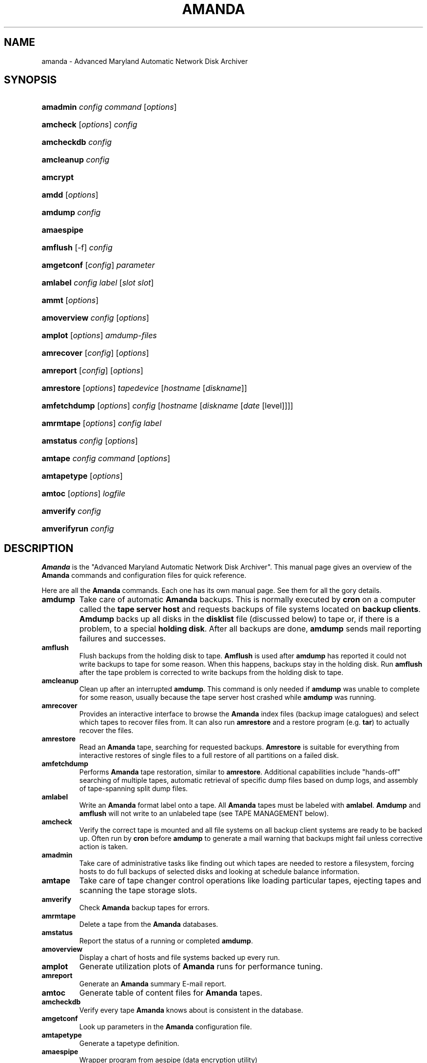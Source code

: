 .\"Generated by db2man.xsl. Don't modify this, modify the source.
.de Sh \" Subsection
.br
.if t .Sp
.ne 5
.PP
\fB\\$1\fR
.PP
..
.de Sp \" Vertical space (when we can't use .PP)
.if t .sp .5v
.if n .sp
..
.de Ip \" List item
.br
.ie \\n(.$>=3 .ne \\$3
.el .ne 3
.IP "\\$1" \\$2
..
.TH "AMANDA" 8 "" "" ""
.SH NAME
amanda \- Advanced Maryland Automatic Network Disk Archiver
.SH "SYNOPSIS"
.ad l
.hy 0
.HP 8
\fBamadmin\fR \fIconfig\fR \fIcommand\fR [\fIoptions\fR]
.br

.ad
.hy
.ad l
.hy 0
.HP 8
\fBamcheck\fR [\fIoptions\fR] \fIconfig\fR
.br

.ad
.hy
.ad l
.hy 0
.HP 10
\fBamcheckdb\fR \fIconfig\fR
.br

.ad
.hy
.ad l
.hy 0
.HP 10
\fBamcleanup\fR \fIconfig\fR
.br

.ad
.hy
.ad l
.hy 0
.HP 8
\fBamcrypt\fR
.br

.ad
.hy
.ad l
.hy 0
.HP 5
\fBamdd\fR [\fIoptions\fR]
.ad
.hy
.ad l
.hy 0
.HP 7
\fBamdump\fR \fIconfig\fR
.br

.ad
.hy
.ad l
.hy 0
.HP 10
\fBamaespipe\fR
.br

.ad
.hy
.ad l
.hy 0
.HP 8
\fBamflush\fR [\-f] \fIconfig\fR
.br

.ad
.hy
.ad l
.hy 0
.HP 10
\fBamgetconf\fR [\fIconfig\fR] \fIparameter\fR
.br

.ad
.hy
.ad l
.hy 0
.HP 8
\fBamlabel\fR \fIconfig\fR \fIlabel\fR [\fIslot\fR\ \fIslot\fR]
.br

.ad
.hy
.ad l
.hy 0
.HP 5
\fBammt\fR [\fIoptions\fR]
.ad
.hy
.ad l
.hy 0
.HP 11
\fBamoverview\fR \fIconfig\fR [\fIoptions\fR]
.br

.ad
.hy
.ad l
.hy 0
.HP 7
\fBamplot\fR [\fIoptions\fR] \fIamdump\-files\fR
.br

.ad
.hy
.ad l
.hy 0
.HP 10
\fBamrecover\fR [\fIconfig\fR] [\fIoptions\fR]
.br

.ad
.hy
.ad l
.hy 0
.HP 9
\fBamreport\fR [\fIconfig\fR] [\fIoptions\fR]
.br

.ad
.hy
.ad l
.hy 0
.HP 10
\fBamrestore\fR [\fIoptions\fR] \fItapedevice\fR [\fIhostname\fR\ [\fIdiskname\fR]]
.br

.ad
.hy
.ad l
.hy 0
.HP 12
\fBamfetchdump\fR [\fIoptions\fR] \fIconfig\fR [\fIhostname\fR\ [\fIdiskname\fR\ [\fIdate\fR\ [level]]]]
.ad
.hy
.ad l
.hy 0
.HP 9
\fBamrmtape\fR [\fIoptions\fR] \fIconfig\fR \fIlabel\fR
.br

.ad
.hy
.ad l
.hy 0
.HP 9
\fBamstatus\fR \fIconfig\fR [\fIoptions\fR]
.br

.ad
.hy
.ad l
.hy 0
.HP 7
\fBamtape\fR \fIconfig\fR \fIcommand\fR [\fIoptions\fR]
.br

.ad
.hy
.ad l
.hy 0
.HP 11
\fBamtapetype\fR [\fIoptions\fR]
.ad
.hy
.ad l
.hy 0
.HP 6
\fBamtoc\fR [\fIoptions\fR] \fIlogfile\fR
.br

.ad
.hy
.ad l
.hy 0
.HP 9
\fBamverify\fR \fIconfig\fR
.br

.ad
.hy
.ad l
.hy 0
.HP 12
\fBamverifyrun\fR \fIconfig\fR
.ad
.hy

.SH "DESCRIPTION"

.PP
\fBAmanda\fR is the "Advanced Maryland Automatic Network Disk Archiver"\&. This manual page gives an overview of the \fBAmanda\fR commands and configuration files for quick reference\&.

.PP
Here are all the \fBAmanda\fR commands\&. Each one has its own manual page\&. See them for all the gory details\&.

.TP
\fBamdump\fR
Take care of automatic \fBAmanda\fR backups\&. This is normally executed by \fBcron\fR on a computer called the \fBtape server host\fR and requests backups of file systems located on \fBbackup\fR  \fBclients\fR\&. \fBAmdump\fR backs up all disks in the \fBdisklist\fR file (discussed below) to tape or, if there is a problem, to a special \fBholding\fR  \fBdisk\fR\&. After all backups are done, \fBamdump\fR sends mail reporting failures and successes\&.

.TP
\fBamflush\fR
Flush backups from the holding disk to tape\&. \fBAmflush\fR is used after \fBamdump\fR has reported it could not write backups to tape for some reason\&. When this happens, backups stay in the holding disk\&. Run \fBamflush\fR after the tape problem is corrected to write backups from the holding disk to tape\&.

.TP
\fBamcleanup\fR
Clean up after an interrupted \fBamdump\fR\&. This command is only needed if \fBamdump\fR was unable to complete for some reason, usually because the tape server host crashed while \fBamdump\fR was running\&.

.TP
\fBamrecover\fR
Provides an interactive interface to browse the \fBAmanda\fR index files (backup image catalogues) and select which tapes to recover files from\&. It can also run \fBamrestore\fR and a restore program (e\&.g\&. \fBtar\fR) to actually recover the files\&.

.TP
\fBamrestore\fR
Read an \fBAmanda\fR tape, searching for requested backups\&. \fBAmrestore\fR is suitable for everything from interactive restores of single files to a full restore of all partitions on a failed disk\&.

.TP
\fBamfetchdump\fR
Performs \fBAmanda\fR tape restoration, similar to \fBamrestore\fR\&. Additional capabilities include "hands\-off" searching of multiple tapes, automatic retrieval of specific dump files based on dump logs, and assembly of tape\-spanning split dump files\&.

.TP
\fBamlabel\fR
Write an \fBAmanda\fR format label onto a tape\&. All \fBAmanda\fR tapes must be labeled with \fBamlabel\fR\&. \fBAmdump\fR and \fBamflush\fR will not write to an unlabeled tape (see TAPE MANAGEMENT below)\&.

.TP
\fBamcheck\fR
Verify the correct tape is mounted and all file systems on all backup client systems are ready to be backed up\&. Often run by \fBcron\fR before \fBamdump\fR to generate a mail warning that backups might fail unless corrective action is taken\&.

.TP
\fBamadmin\fR
Take care of administrative tasks like finding out which tapes are needed to restore a filesystem, forcing hosts to do full backups of selected disks and looking at schedule balance information\&.

.TP
\fBamtape\fR
Take care of tape changer control operations like loading particular tapes, ejecting tapes and scanning the tape storage slots\&.

.TP
\fBamverify\fR
Check \fBAmanda\fR backup tapes for errors\&.

.TP
\fBamrmtape\fR
Delete a tape from the \fBAmanda\fR databases\&.

.TP
\fBamstatus\fR
Report the status of a running or completed \fBamdump\fR\&.

.TP
\fBamoverview\fR
Display a chart of hosts and file systems backed up every run\&.

.TP
\fBamplot\fR
Generate utilization plots of \fBAmanda\fR runs for performance tuning\&.

.TP
\fBamreport\fR
Generate an \fBAmanda\fR summary E\-mail report\&.

.TP
\fBamtoc\fR
Generate table of content files for \fBAmanda\fR tapes\&.

.TP
\fBamcheckdb\fR
Verify every tape \fBAmanda\fR knows about is consistent in the database\&.

.TP
\fBamgetconf\fR
Look up parameters in the \fBAmanda\fR configuration file\&.

.TP
\fBamtapetype\fR
Generate a tapetype definition\&.

.TP
\fBamaespipe\fR
Wrapper program from aespipe (data encryption utility)

.TP
\fBamcrypt\fR
Reference encryption program for Amanda symmetric data encryption

.SH "CONFIGURATION"

.PP
There are three user\-editable files that control the behavior of \fBAmanda\fR\&.

.PP
The first is \fBamanda\&.conf\fR, the main configuration file\&. It contains parameters to customize \fBAmanda\fR for the site\&. Refer to the \fBamanda\&.conf\fR(5), manpage for details on \fBAmanda\fR configuration parameters\&.

.PP
Second is the \fBdisklist\fR file, which lists hosts and disk partitions to back up\&.

.PP
Third is the \fBtapelist\fR file, which lists tapes that are currently active\&. These files are described in more detail in the following sections\&.

.PP
All files are stored in individual configuration directories under \fI/usr/local/etc/amanda/\fR\&. A site will often have more than one configuration\&. For example, it might have a \fBnormal\fR configuration for everyday backups and an \fBarchive\fR configuration for infrequent full archival backups\&. The configuration files would be stored under directories \fI/usr/local/etc/amanda/normal/\fR and \fI/usr/local/etc/amanda/archive/\fR, respectively\&. Part of the job of an \fBAmanda\fR administrator is to create, populate and maintain these directories\&.

.PP
All log and database files generated by \fBAmanda\fR go in corresponding directories somewhere\&. The exact location is controlled by entries in \fBamanda\&.conf\fR\&. A typical location would be under \fI/var/adm/amanda\fR\&. For the above example, the files might go in \fI/var/adm/amanda/normal/\fR and \fI/var/adm/amanda/archive/\fR\&.

.PP
As log files are no longer needed (no longer contain relevant information), \fBAmanda\fR cycles them out in various ways, depending on the type of file\&.

.PP
Detailed information about \fBamdump\fR runs are stored in files named \fBamdump\&.\fR\fBNN\fR where \fBNN\fR is a sequence number, with 1 being the most recent file\&. \fBAmdump\fR rotates these files each run, keeping roughly the last \fBtapecycle\fR (see below) worth of them\&.

.PP
The file used by \fBamreport\fR to generate the mail summary is named \fBlog\&.\fR\fBYYYYMMDD\&.NN\fR where \fBYYYYMMDD\fR is the datestamp of the start of the \fBamdump\fR run and \fBNN\fR is a sequence number started at 0\&. At the end of each \fBamdump\fR run, log files for runs whose tapes have been reused are renamed into a subdirectory of the main log directory (see the \fBlogdir\fR parameter below) named \fBoldlog\fR\&. It is up to the \fBAmanda\fR administrator to remove them from this directory when desired\&.

.PP
Index (backup image catalogue) files older than the full dump matching the oldest backup image for a given client and disk are removed by \fBamdump\fR at the end of each run\&.

.SH "DISKLIST FILE"

.PP
The \fBdisklist\fR file determines which disks will be backed up by \fBAmanda\fR\&. The file usually contains one line per disk:
.nf

\fBhostname diskname\fR [\fBdiskdevice\fR] \fBdumptype\fR [\fBspindle\fR [\fBinterface\fR] ]
.fi

.PP
All pairs [ \fBhostname diskname\fR ] must be unique\&.

.PP
Lines starting with # are ignored, as are blank lines\&. The fields have the following meanings:

.TP
\fBhostname\fR
The name of the host to be backed up\&. If \fBdiskdevice\fR refers to a PC share, this is the host \fBAmanda\fR will run the Samba \fBsmbclient\fR program on to back up the share\&.

.TP
\fBdiskname\fR
The name of the disk (a label)\&. In most case, you set your \fBdiskname\fR to the \fBdiskdevice\fR and you don't set the \fBdiskdevice\&.\fR If you want multiple entries with the same \fBdiskdevice\fR, you must set a different \fBdiskname\fR for each entry\&. It's the \fBdiskname\fR that you use on the commandline for any \fBAmanda\fR command\&. Look at the example/disklist file for example\&.

.TP
\fBdiskdevice\fR
Default: same as diskname\&. The name of the disk device to be backed up\&. It may be a full device name, a device name without the \fI/dev/\fR prefix, e\&.g\&. \fBsd0a\fR, or a mount point such as \fI/usr\fR\&.

It may also refer to a PC share by starting the name with two (forward) slashes, e\&.g\&. \fI//some\-pc/home\fR\&. In this case, the \fBprogram\fR option in the associated \fBdumptype\fR must be entered as \fBGNUTAR\fR\&. It is the combination of the double slash disk name and \fBprogram GNUTAR\fR in the \fBdumptype\fR that triggers the use of Samba\&.

.TP
\fBdumptype\fR
Refers to a \fBdumptype\fR defined in the \fBamanda\&.conf\fR file\&. \fBDumptype\fRs specify backup related parameters, such as whether to compress the backups, whether to record backup results in \fI/etc/dumpdates\fR, the disk's relative priority, etc\&.

.TP
\fBspindle\fR
Default: \fB\-1\fR\&. A number used to balance backup load on a host\&. \fBAmanda\fR will not run multiple backups at the same time on the same spindle, unless the spindle number is \-1, which means there is no spindle restriction\&.

.TP
\fBinterface\fR
Default: \fBlocal\fR\&. The name of a network interface definition in the \fBamanda\&.conf\fR file, used to balance network load\&.

.PP
Instead of naming a \fBdumptype\fR, it is possible to define one in\-line, enclosing \fBdumptype\fR options within curly braces, one per line, just like a \fBdumptype\fR definition in \fBamanda\&.conf\fR\&. Since pre\-existing \fBdumptype\fRs are valid option names, this syntax may be used to customize \fBdumptype\fRs for particular disks\&.

.PP
A line break \fBmust\fR follow the left curly bracket\&.

.PP
For instance, if a \fBdumptype\fR named \fBnormal\fR is used for most disks, but use of the holding disk needs to be disabled for the file system that holds it, this would work instead of defining a new dumptype:
.nf

\fBhostname diskname\fR [ \fBdiskdevice\fR ] {
  normal
  holdingdisk no
} [ \fBspindle\fR [ \fBinterface\fR ] ]
.fi

.SH "TAPE MANAGEMENT"

.PP
The \fBtapelist\fR file contains the list of tapes in active use\&. This file is maintained entirely by \fBAmanda\fR and should not be created or edited during normal operation\&. It contains lines of the form:

.PP

.nf
YYYYMMDD label flags
.fi


.PP
Where \fBYYYYMMDD\fR is the date the tape was written, \fBlabel\fR is a label for the tape as written by \fBamlabel\fR and \fBflags\fR tell \fBAmanda\fR whether the tape may be reused, etc (see the \fBreuse\fR options of \fBamadmin\fR)\&.

.PP
\fBAmdump\fR and \fBamflush\fR will refuse to write to an unlabeled tape, or to a labeled tape that is considered active\&. There must be more tapes in active rotation (see the \fBtapecycle\fR option) than there are runs in the backup cycle (see the \fBdumpcycle\fR option) to prevent overwriting a backup image that would be needed to do a full recovery\&.

.SH "OUTPUT DRIVERS"

.PP
The normal value for the \fBtapedev\fR parameter, or for what a tape changer returns, is a full path name to a non\-rewinding tape device, such as \fI/dev/nst0\fR or \fI/dev/rmt/0mn\fR or \fI/dev/nst0\&.1\fR or whatever conventions the operating system uses\&. \fBAmanda\fR provides additional application level drivers that support non\-traditional tape\-simulations or features\&. To access a specific output driver, set \fBtapedev\fR (or configure your changer to return) a string of the form \fBdriver\fR:\fBdriver\-info\fR where \fBdriver\fR is one of the supported drivers and \fBdriver\-info\fR is optional additional information needed by the driver\&.

.PP
The supported drivers are:

.TP
\fBtape\fR
This is the default driver\&. The \fBdriver\-info\fR is the tape device name\&. Entering 
.nf
tapedev /dev/rmt/0mn
.fi
 is really a short hand for 
.nf
tapedev tape:/dev/rmt/0mn
.fi
\&.

.TP
\fBnull\fR
This driver throws away anything written to it and returns EOF for any reads except a special case is made for reading a label, in which case a "fake" value is returned that \fBAmanda\fR checks for and allows through regardless of what you have set in \fBlabelstr\fR\&. The \fBdriver\-info\fR field is not used and may be left blank:


.nf
tapedev null:
.fi


The \fBlength\fR value from the associated \fBtapetype\fR is used to limit the amount of data written\&. When the limit is reached, the driver will simulate end of tape\&.

.RS
.Sh "Note"
This driver should only be used for debugging and testing,
and probably only with the
\fBrecord\fR
option set to
\fBno\fR\&.
.RE

.TP
\fBrait\fR
\fBR\fRedundant \fBA\fRrray of \fBI\fRnexpensive (?) \fBT\fRapes\&. Reads and writes tapes mounted on multiple drives by spreading the data across N\-1 drives and using the last drive for a checksum\&. See docs/RAIT for more information\&.

The \fBdriver\-info\fR field describes the devices to use\&. Curly braces indicate multiple replacements in the string\&. For instance:


.nf
tapedev rait:/dev/rmt/tps0d{4,5,6}n
.fi


would use the following devices:

\fI/dev/rmt/tps0d4n\fR  \fI/dev/rmt/tps0d5n\fR  \fI/dev/rmt/tps0d6n\fR 

.TP
\fBfile\fR
This driver emulates a tape device with a set of files in a directory\&. The \fBdriver\-info\fR field must be the name of an existing directory\&. The driver will test for a subdirectory of that named \fBdata\fR and return \fBoffline\fR until it is present\&. When present, the driver uses two files in the \fBdata\fR subdirectory for each tape file\&. One contains the actual data\&. The other contains record length information\&.

The driver uses a file named \fBstatus\fR in the \fBfile\fR device directory to hold driver status information, such as tape position\&. If not present, the driver will create it as though the device is rewound\&.

The \fBlength\fR value from the associated \fBtapetype\fR is used to limit the amount of data written\&. When the limit is reached, the driver will simulate end of tape\&.

One way to use this driver with a real device such as a CD\-writer is to create a directory for the \fBfile\fR device and one or more other directories for the actual data\&. Create a symlink named \fBdata\fR in the \fBfile\fR directory to one of the data directories\&. Set the \fBtapetype\fR length to whatever the medium will hold\&.

When \fBAmanda\fR fills the \fBfile\fR device, remove the symlink and (optionally) create a new symlink to another data area\&. Use a CD writer software package to burn the image from the first data area\&.

To read the CD, mount it and create the \fBdata\fR symlink in the \fBfile\fR device directory\&.

.SH "AUTHORIZATION"

.PP
\fBAmanda\fR processes on the tape server host run as the \fBdumpuser\fR user listed in \fBamanda\&.conf\fR\&. When they connect to a backup client, they do so with an \fBAmanda\fR\-specific protocol\&. They do not, for instance, use \fBrsh\fR or \fBssh\fR directly\&.

.PP
On the client side, the \fBamandad\fR daemon validates the connection using one of several methods, depending on how it was compiled and on options it is passed:

.TP
\&.rhosts
Even though \fBAmanda\fR does not use \fBrsh\fR, it can use \&.rhosts\-style authentication and a \&.rhosts file\&.

.TP
\&.amandahosts
This is essentially the same as \&.rhosts authentication except a different file, with almost the same format, is used\&. This is the default mechanism built into \fBAmanda\fR\&.

The format of the \fI\&.amandahosts\fR file is:

\fBhostname\fR [ \fBusername\fR ]

If \fBusername\fR is ommitted, it defaults to the user running \fBamandad\fR, i\&.e\&. the user listed in the \fBinetd\fR or \fBxinetd\fR configuration file\&.

.TP
Kerberos
\fBAmanda\fR may use the Kerberos authentication system\&. Further information is in the \fBdocs/KERBEROS\fR   file that comes with an \fBAmanda\fR distribution\&.

For Samba access, \fBAmanda\fR needs a file on the Samba server (which may or may not also be the tape server) named \fI/etc/amandapass\fR with share names, (clear text) passwords and (optional) domain names, in that order, one per line, whitespace separated\&. By default, the user used to connect to the PC is the same for all PC's and is compiled into \fBAmanda\fR\&. It may be changed on a host by host basis by listing it first in the password field followed by a percent sign and then the password\&. For instance:

.nf

  //some\-pc/home normalpw
  //another\-pc/disk otheruser%otherpw.fi
With clear text passwords, this file should obviously be tightly protected\&. It only needs to be readable by the \fBAmanda\fR\-user on the Samba server\&.

You can find further information in the \fBdocs/SAMBA\fR   file that comes with an \fBAmanda\fR distribution\&.

.SH "HOST & DISK EXPRESSION"

.PP
All host and disk arguments to programs are special expressions\&. The command applies to all disks that match your arguments\&. This section describes the matcher\&.

.PP
The matcher matches by word, each word is a glob expression, words are separated by the separator '\&.' for host and '/' for disk\&. You can anchor the expression at left with a '^'\&. You can anchor the expression at right with a '$'\&. The matcher is case insensitive for host but is case sensitive for disk\&. A match succeeds if all words in your expression match contiguous words in the host or disk\&.

.nf

\&. 	word separator for a host
/ 	word separator for a disk
^ 	anchor at left
$ 	anchor at right
? 	match exactly one character except the separator
* 	match zero or more characters except the separator
**	match zero or more characters including the separator

.fi

.PP
Some examples:

.nf

EXPRESSION     WILL MATCH           WILL NOT MATCH
hosta          hosta                hostb
               hoSTA\&.dOMAIna\&.ORG 
               foo\&.hosta\&.org 
host           host                 hosta
host?          hosta                host
               hostb 
ho*na          hoina                ho\&.aina\&.org
ho**na         hoina 
               ho\&.aina\&.org 
^hosta         hosta                foo\&.hosta\&.org
sda*           /dev/sda1 
               /dev/sda12 
/opt/          opt (disk)           opt (host)
\&.opt\&.          opt (host)           opt (disk)
/              /                    any other disk
/usr           /usr 
               /usr/opt 
/usr$          /usr                 /usr/opt

.fi

.SH "DATESTAMP EXPRESSION"

.PP
A \fBdatestamp\fR expression is a range expression where we only match the prefix\&. Leading ^ is removed\&. Trailing $ forces an exact match\&.
20001212\-14match all dates beginning with 20001212, 20001213 or 2000121420001212\-4same as previous20001212\-24match all dates between 20001212 and 200012242000121match all dates that start with 2000121 (20001210\-20001219)2match all dates that start with 2 (20000101\-29991231)2000\-10match all dates between 20000101\-20101231200010$match only 200010
.PP


.SH "AUTHOR"

.PP
James da Silva, <jds@amanda\&.org> : Original text

.PP
Stefan G\&. Weichinger, <sgw@amanda\&.org>, maintainer of the \fBAmanda\fR\-documentation: XML\-conversion, major update

.SH "SEE ALSO"

.PP
 \fBamadmin\fR(8), \fBamanda\&.conf\fR(5), \fBamcheck\fR(8), \fBamcheckdb\fR(8), \fBamcleanup\fR(8), \fBamdd\fR(8), \fBamdump\fR(8), \fBamfetchdump\fR(8)  \fBamflush\fR(8), \fBamgetconf\fR(8), \fBamlabel\fR(8), \fBammt\fR(8), \fBamoverview\fR(8), \fBamplot\fR(8), \fBamrecover\fR(8), \fBamreport\fR(8), \fBamrestore\fR(8), \fBamrmtape\fR(8), \fBamstatus\fR(8), \fBamtape\fR(8), \fBamtapetype\fR(8), \fBamtoc\fR(8), \fBamverify\fR(8), \fBamverifyrun\fR(8)

